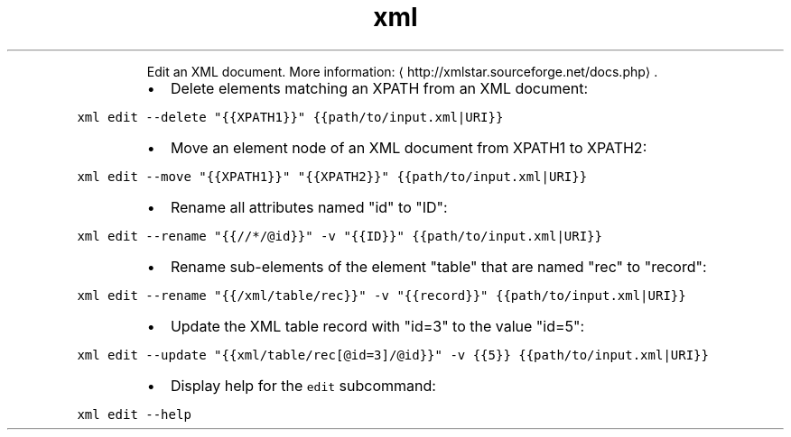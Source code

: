 .TH xml edit
.PP
.RS
Edit an XML document.
More information: \[la]http://xmlstar.sourceforge.net/docs.php\[ra]\&.
.RE
.RS
.IP \(bu 2
Delete elements matching an XPATH from an XML document:
.RE
.PP
\fB\fCxml edit \-\-delete "{{XPATH1}}" {{path/to/input.xml|URI}}\fR
.RS
.IP \(bu 2
Move an element node of an XML document from XPATH1 to XPATH2:
.RE
.PP
\fB\fCxml edit \-\-move "{{XPATH1}}" "{{XPATH2}}" {{path/to/input.xml|URI}}\fR
.RS
.IP \(bu 2
Rename all attributes named "id" to "ID":
.RE
.PP
\fB\fCxml edit \-\-rename "{{//*/@id}}" \-v "{{ID}}" {{path/to/input.xml|URI}}\fR
.RS
.IP \(bu 2
Rename sub\-elements of the element "table" that are named "rec" to "record":
.RE
.PP
\fB\fCxml edit \-\-rename "{{/xml/table/rec}}" \-v "{{record}}" {{path/to/input.xml|URI}}\fR
.RS
.IP \(bu 2
Update the XML table record with "id=3" to the value "id=5":
.RE
.PP
\fB\fCxml edit \-\-update "{{xml/table/rec[@id=3]/@id}}" \-v {{5}} {{path/to/input.xml|URI}}\fR
.RS
.IP \(bu 2
Display help for the \fB\fCedit\fR subcommand:
.RE
.PP
\fB\fCxml edit \-\-help\fR
